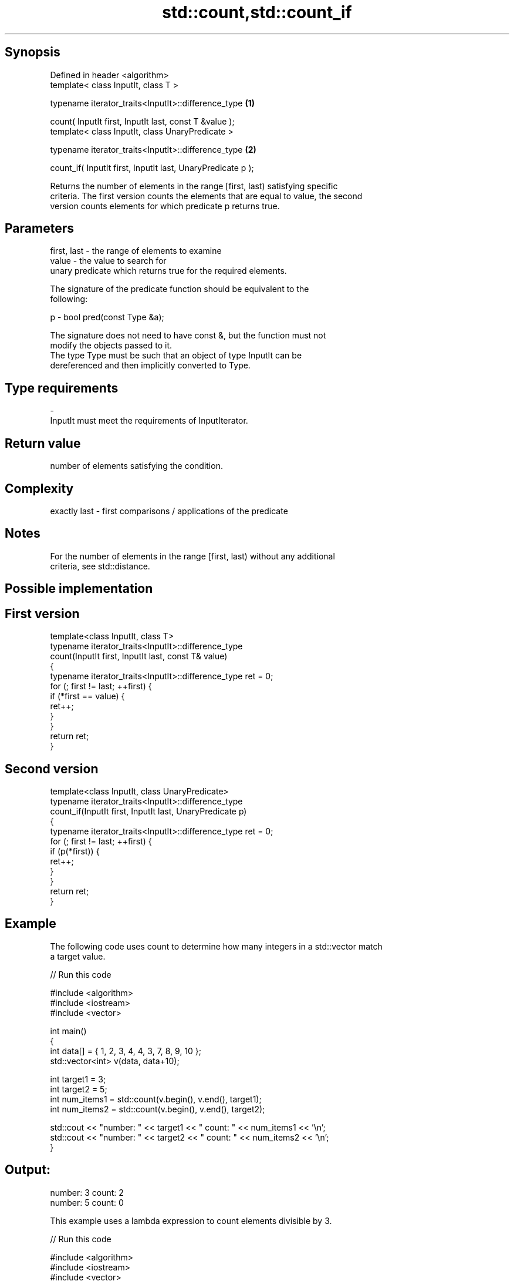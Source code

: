 .TH std::count,std::count_if 3 "Sep  4 2015" "2.0 | http://cppreference.com" "C++ Standard Libary"
.SH Synopsis
   Defined in header <algorithm>
   template< class InputIt, class T >

   typename iterator_traits<InputIt>::difference_type         \fB(1)\fP

   count( InputIt first, InputIt last, const T &value );
   template< class InputIt, class UnaryPredicate >

   typename iterator_traits<InputIt>::difference_type         \fB(2)\fP

   count_if( InputIt first, InputIt last, UnaryPredicate p );

   Returns the number of elements in the range [first, last) satisfying specific
   criteria. The first version counts the elements that are equal to value, the second
   version counts elements for which predicate p returns true.

.SH Parameters

   first, last - the range of elements to examine
   value       - the value to search for
                 unary predicate which returns true for the required elements.

                 The signature of the predicate function should be equivalent to the
                 following:

   p           - bool pred(const Type &a);

                 The signature does not need to have const &, but the function must not
                 modify the objects passed to it.
                 The type Type must be such that an object of type InputIt can be
                 dereferenced and then implicitly converted to Type. 
.SH Type requirements
   -
   InputIt must meet the requirements of InputIterator.

.SH Return value

   number of elements satisfying the condition.

.SH Complexity

   exactly last - first comparisons / applications of the predicate

.SH Notes

   For the number of elements in the range [first, last) without any additional
   criteria, see std::distance.

.SH Possible implementation

.SH First version
   template<class InputIt, class T>
   typename iterator_traits<InputIt>::difference_type
       count(InputIt first, InputIt last, const T& value)
   {
       typename iterator_traits<InputIt>::difference_type ret = 0;
       for (; first != last; ++first) {
           if (*first == value) {
               ret++;
           }
       }
       return ret;
   }
.SH Second version
   template<class InputIt, class UnaryPredicate>
   typename iterator_traits<InputIt>::difference_type
       count_if(InputIt first, InputIt last, UnaryPredicate p)
   {
       typename iterator_traits<InputIt>::difference_type ret = 0;
       for (; first != last; ++first) {
           if (p(*first)) {
               ret++;
           }
       }
       return ret;
   }

.SH Example

   The following code uses count to determine how many integers in a std::vector match
   a target value.

   
// Run this code

 #include <algorithm>
 #include <iostream>
 #include <vector>

 int main()
 {
     int data[] = { 1, 2, 3, 4, 4, 3, 7, 8, 9, 10 };
     std::vector<int> v(data, data+10);

     int target1 = 3;
     int target2 = 5;
     int num_items1 = std::count(v.begin(), v.end(), target1);
     int num_items2 = std::count(v.begin(), v.end(), target2);

     std::cout << "number: " << target1 << " count: " << num_items1 << '\\n';
     std::cout << "number: " << target2 << " count: " << num_items2 << '\\n';
 }

.SH Output:

 number: 3 count: 2
 number: 5 count: 0

   This example uses a lambda expression to count elements divisible by 3.

   
// Run this code

 #include <algorithm>
 #include <iostream>
 #include <vector>

 int main()
 {
     int data[] = { 1, 2, 3, 4, 4, 3, 7, 8, 9, 10 };
     std::vector<int> v(data, data+10);

     int num_items1 = std::count_if(v.begin(), v.end(), [](int i) {return i % 3 == 0;});

     std::cout << "number divisible by three: " << num_items1 << '\\n';
 }

.SH Output:

 number divisible by three: 3

.SH See also

   std::experimental::parallel::count    parallelized version of std::count
   (parallelism TS)                      \fI(function template)\fP
   std::experimental::parallel::count_if parallelized version of std::count_if
   (parallelism TS)                      \fI(function template)\fP
